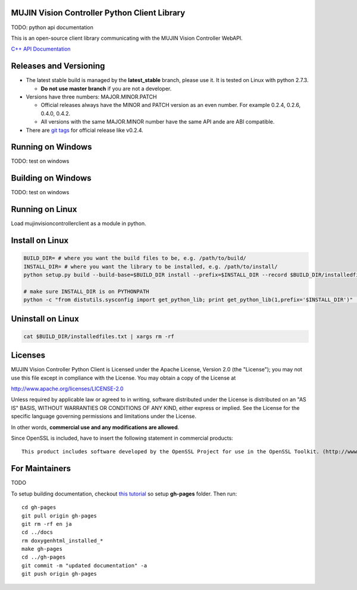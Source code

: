 MUJIN Vision Controller Python Client Library
---------------------------------------------

TODO: python api documentation

This is an open-source client library communicating with the MUJIN Vision Controller WebAPI.

`C++ API Documentation <https://github.com/mujin/mujinvision/blob/master/include/mujinvision/mujinvisionmanager.h>`_


Releases and Versioning
-----------------------

- The latest stable build is managed by the **latest_stable** branch, please use it.  It is tested on Linux with python 2.7.3.
  
  - **Do not use master branch** if you are not a developer. 
  
- Versions have three numbers: MAJOR.MINOR.PATCH
  
  - Official releases always have the MINOR and PATCH version as an even number. For example 0.2.4, 0.2.6, 0.4.0, 0.4.2.
  - All versions with the same MAJOR.MINOR number have the same API ande are ABI compatible.
  
- There are `git tags <https://github.com/mujin/mujinvisioncontrollerclientpy/tags>`_ for official release like v0.2.4.

Running on Windows
------------------

TODO: test on windows


Building on Windows
-------------------

TODO: test on windows


Running on Linux
----------------

Load mujinvisioncontrollerclient as a module in python.


Install on Linux
-----------------

.. code-block:: bash

  BUILD_DIR= # where you want the build files to be, e.g. /path/to/build/
  INSTALL_DIR= # where you want the library to be installed, e.g. /path/to/install/
  python setup.py build --build-base=$BUILD_DIR install --prefix=$INSTALL_DIR --record $BUILD_DIR/installedfiles.txt

  # make sure INSTALL_DIR is on PYTHONPATH
  python -c "from distutils.sysconfig import get_python_lib; print get_python_lib(1,prefix='$INSTALL_DIR')" | xargs -I {} python -c "import sys; print 'Is {} on PYTHONPATH?',sys.path.count('{}')>0"


Uninstall on Linux
-------------------

.. code-block:: bash

  cat $BUILD_DIR/installedfiles.txt | xargs rm -rf


Licenses
--------

MUJIN Vision Controller Python Client is Licensed under the Apache License, Version 2.0 (the "License"); you may not use this file except in compliance with the License. You may obtain a copy of the License at

http://www.apache.org/licenses/LICENSE-2.0

Unless required by applicable law or agreed to in writing, software distributed under the License is distributed on an "AS IS" BASIS, WITHOUT WARRANTIES OR CONDITIONS OF ANY KIND, either express or implied. See the License for the specific language governing permissions and limitations under the License.

In other words, **commercial use and any modifications are allowed**.

Since OpenSSL is included, have to insert the following statement in commercial products::

  This product includes software developed by the OpenSSL Project for use in the OpenSSL Toolkit. (http://www.openssl.org/)


For Maintainers
---------------

TODO

To setup building documentation, checkout `this tutorial <https://gist.github.com/825950>`_ so setup **gh-pages** folder. Then run::

  cd gh-pages
  git pull origin gh-pages
  git rm -rf en ja
  cd ../docs
  rm doxygenhtml_installed_*
  make gh-pages
  cd ../gh-pages
  git commit -m "updated documentation" -a
  git push origin gh-pages

